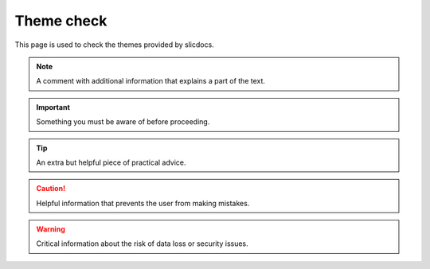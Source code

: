 ===========
Theme check
===========

This page is used to check the themes provided by slicdocs.

.. note::

   A comment with additional information that explains a part of the text.

.. important::

   Something you must be aware of before proceeding.

.. tip::

   An extra but helpful piece of practical advice.

.. Caution::

   Helpful information that prevents the user from making mistakes.

.. Warning::

   Critical information about the risk of data loss or security issues.
